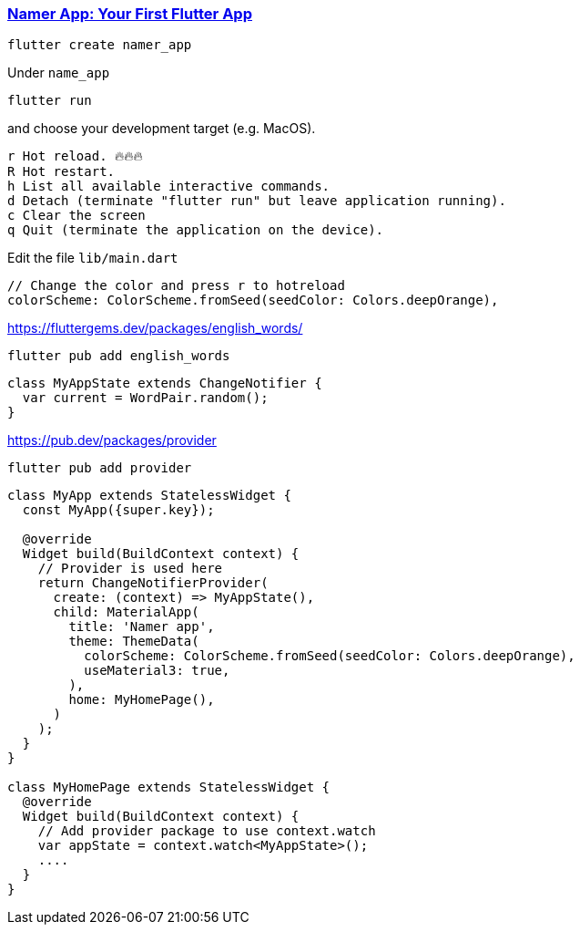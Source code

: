 
=== https://codelabs.developers.google.com/codelabs/flutter-codelab-first#0[Namer App: Your First Flutter App]

[source, bash]
flutter create namer_app

Under `name_app`
[source, bash]
flutter run

and choose your development target (e.g. MacOS).

----
r Hot reload. 🔥🔥🔥
R Hot restart.
h List all available interactive commands.
d Detach (terminate "flutter run" but leave application running).
c Clear the screen
q Quit (terminate the application on the device).
----

Edit the file `lib/main.dart`


[source,dart]
----
// Change the color and press r to hotreload
colorScheme: ColorScheme.fromSeed(seedColor: Colors.deepOrange),
----

https://fluttergems.dev/packages/english_words/

[source,bash]
flutter pub add english_words

[source,dart]
----
class MyAppState extends ChangeNotifier {
  var current = WordPair.random();
}
----

https://pub.dev/packages/provider

[source,bash]
flutter pub add provider

[source,dart]
----
class MyApp extends StatelessWidget {
  const MyApp({super.key});

  @override
  Widget build(BuildContext context) {
    // Provider is used here
    return ChangeNotifierProvider(
      create: (context) => MyAppState(),
      child: MaterialApp(
        title: 'Namer app',
        theme: ThemeData(
          colorScheme: ColorScheme.fromSeed(seedColor: Colors.deepOrange),
          useMaterial3: true,
        ),
        home: MyHomePage(),
      )
    );
  }
}

class MyHomePage extends StatelessWidget {
  @override
  Widget build(BuildContext context) {
    // Add provider package to use context.watch
    var appState = context.watch<MyAppState>();
    ....
  }
}
----